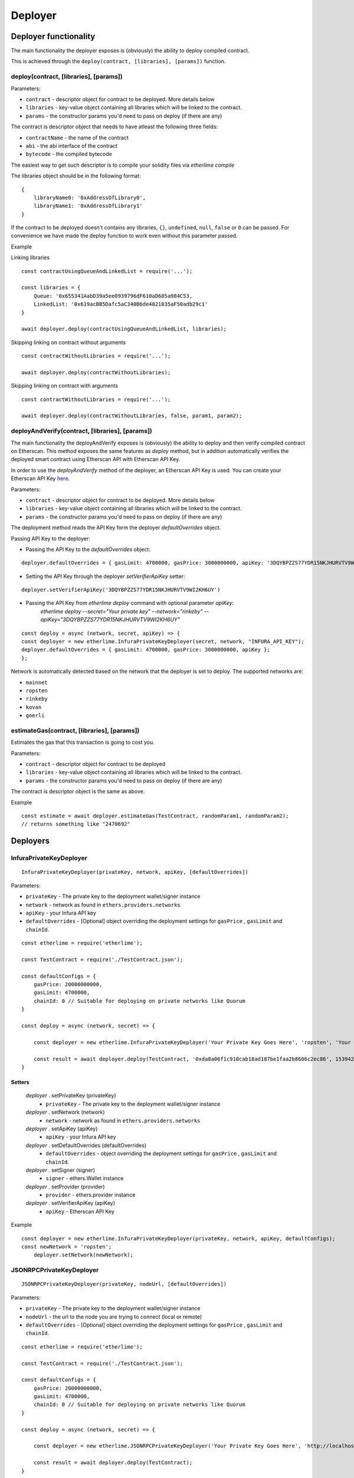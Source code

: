 Deployer
********

Deployer functionality
----------------------

The main functionality the deployer exposes is (obviously) the ability
to deploy compiled contract.

This is achieved through the ``deploy(contract, [libraries], [params])`` function. 

deploy(contract, [libraries], [params])
~~~~~~~~~~~~~~~~~~~~~~~~~~~~~~~~~~~~~~~

Parameters:

* ``contract`` - descriptor object for contract to be deployed. More details below
* ``libraries`` - key-value object containing all libraries which will be linked to the contract.
* ``params`` - the constructor params you'd need to pass on deploy (if there are any)

The contract is descriptor object that needs to have atleast the following three fields: 

* ``contractName`` - the name of the contract 
* ``abi`` - the abi interface of the contract
* ``bytecode`` - the compiled bytecode

The easiest way to get such descriptor is to compile your solidity files via `etherlime compile`

The libraries object should be in the following format:

::

    {
        libraryName0: '0xAddressOfLibrary0',
        libraryName1: '0xAddressOfLibrary1'
    }

If the contract to be deployed doesn't contains any libraries, ``{}``, ``undefined``, ``null``, ``false`` or ``0`` can be passed. For convenience we have made the deploy function to work even without this parameter passed.

Example

Linking libraries

::

    const contractUsingQueueAndLinkedList = require('...');

    const libraries = {
        Queue: '0x655341AabD39a5ee0939796dF610aD685a984C53,
        LinkedList: '0x619acBB5Dafc5aC340B6de4821835aF50adb29c1'
    }

    await deployer.deploy(contractUsingQueueAndLinkedList, libraries);

Skipping linking on contract without arguments

::

    const contractWithoutLibraries = require('...');

    await deployer.deploy(contractWithoutLibraries);

Skipping linking on contract with arguments

::

    const contractWithoutLibraries = require('...');

    await deployer.deploy(contractWithoutLibraries, false, param1, param2);


deployAndVerify(contract, [libraries], [params])
~~~~~~~~~~~~~~~~~~~~~~~~~~~~~~~~~~~~~~~~~~~~~~~~

The main functionality the deployAndVerify exposes is (obviously) the ability
to deploy and then verify compiled contract on Etherscan. This method exposes the same features as `deploy` method, but in addition automatically verifies the deployed smart contract using Etherscan API with Etherscan API Key.

In order to use the `deployAndVerify` method of the deployer, an Etherscan API Key is used. You can create your Etherscan API Key here_.

.. _here: https://etherscan.io/login?cmd=last

Parameters:

* ``contract`` - descriptor object for contract to be deployed. More details below
* ``libraries`` - key-value object containing all libraries which will be linked to the contract.
* ``params`` - the constructor params you'd need to pass on deploy (if there are any)

The deployment method reads the API Key form the deployer `defaultOverrides` object.

Passing API Key to the deployer:

* Passing the API Key to the `defaultOverrides` object:

:: 

    deployer.defaultOverrides = { gasLimit: 4700000, gasPrice: 3000000000, apiKey: '3DQYBPZZS77YDR15NKJHURVTV9WI2KH6UY' };

* Setting the API Key through the deployer `setVerifierApiKey` setter:

::

    deployer.setVerifierApiKey('3DQYBPZZS77YDR15NKJHURVTV9WI2KH6UY')


* Passing the API Key from `etherlime deploy` command with optional parameter `apiKey`:
    `etherlime deploy --secret="Your private key" --network="rinkeby" --apiKey="3DQYBPZZS77YDR15NKJHURVTV9WI2KH6UY"` 

::

    const deploy = async (network, secret, apiKey) => {
    const deployer = new etherlime.InfuraPrivateKeyDeployer(secret, network, "INFURA_API_KEY");
    deployer.defaultOverrides = { gasLimit: 4700000, gasPrice: 3000000000, apiKey };
    };

Network is automatically detected based on the network that the deployer is set to deploy. The supported networks are:

* ``mainnet``
* ``ropsten``
* ``rinkeby``
* ``kovan``
* ``goerli``


estimateGas(contract, [libraries], [params])
~~~~~~~~~~~~~~~~~~~~~~~~~~~~~~~~~~~~~~~~~~~~

Estimates the gas that this transaction is going to cost you.

Parameters:

* ``contract`` - descriptor object for contract to be deployed
* ``libraries`` - key-value object containing all libraries which will be linked to the contract.
* ``params`` - the constructor params you'd need to pass on deploy (if there are any)

The contract is descriptor object is the same as above.

Example
::

    const estimate = await deployer.estimateGas(TestContract, randomParam1, randomParam2);
    // returns something like "2470692"

Deployers
---------

InfuraPrivateKeyDeployer
~~~~~~~~~~~~~~~~~~~~~~~~

::

    InfuraPrivateKeyDeployer(privateKey, network, apiKey, [defaultOverrides])

Parameters:

* ``privateKey`` - The private key to the deployment wallet/signer instance
* ``network`` - network as found in ``ethers.providers.networks``
* ``apiKey`` - your Infura API key
* ``defaultOverrides`` - [Optional] object overriding the deployment settings for ``gasPrice`` , ``gasLimit`` and ``chainId``.

::

    const etherlime = require('etherlime');

    const TestContract = require('./TestContract.json');

    const defaultConfigs = {
        gasPrice: 20000000000,
        gasLimit: 4700000,
        chainId: 0 // Suitable for deploying on private networks like Quorum
    }

    const deploy = async (network, secret) => {

        const deployer = new etherlime.InfuraPrivateKeyDeployer('Your Private Key Goes Here', 'ropsten', 'Your Infura API Key', defaultConfigs);
        
        const result = await deployer.deploy(TestContract, '0xda8a06f1c910cab18ad187be1faa2b8606c2ec86', 1539426974);
    }

Setters
^^^^^^^

    `deployer` . setPrivateKey (privateKey)
        * ``privateKey`` - The private key to the deployment wallet/signer instance

    `deployer` . setNetwork (network)
        * ``network`` - network as found in ``ethers.providers.networks``

    `deployer` . setApiKey (apiKey)
        * ``apiKey`` - your Infura API key

    `deployer` . setDefaultOverrides (defaultOverrides)
        * ``defaultOverrides`` - object overriding the deployment settings for ``gasPrice`` , ``gasLimit`` and ``chainId``.

    `deployer` . setSigner (signer)
        * ``signer`` - ethers.Wallet instance

    `deployer` . setProvider (provider)
        * ``provider`` - ethers.provider instance

    `deployer` . setVerifierApiKey (apiKey)
        * ``apiKey`` - Etherscan API Key

Example
::

    const deployer = new etherlime.InfuraPrivateKeyDeployer(privateKey, network, apiKey, defaultConfigs);
    const newNetwork = 'ropsten';
	deployer.setNetwork(newNetwork);

JSONRPCPrivateKeyDeployer
~~~~~~~~~~~~~~~~~~~~~~~~~

::

    JSONRPCPrivateKeyDeployer(privateKey, nodeUrl, [defaultOverrides])

Parameters:

* ``privateKey`` - The private key to the deployment wallet/signer instance
* ``nodeUrl`` - the url to the node you are trying to connect (local or remote)
* ``defaultOverrides`` - [Optional] object overriding the deployment settings for ``gasPrice`` , ``gasLimit`` and ``chainId``.

::

    const etherlime = require('etherlime');

    const TestContract = require('./TestContract.json');

    const defaultConfigs = {
        gasPrice: 20000000000,
        gasLimit: 4700000,
        chainId: 0 // Suitable for deploying on private networks like Quorum
    }

    const deploy = async (network, secret) => {

        const deployer = new etherlime.JSONRPCPrivateKeyDeployer('Your Private Key Goes Here', 'http://localhost:8545/', defaultConfigs);
        
        const result = await deployer.deploy(TestContract);
    }

Setters
^^^^^^^

    `deployer` . setPrivateKey (privateKey)
        * ``privateKey`` - The private key to the deployment wallet/signer instance

    `deployer` . setNodeUrl (nodeUrl)
        * ``nodeUrl`` - the url to the node you are trying to connect (local or remote)

    `deployer` . setDefaultOverrides (defaultOverrides)
        * ``defaultOverrides`` - object overriding the deployment settings for ``gasPrice`` , ``gasLimit`` and ``chainId``.

    `deployer` . setSigner (signer)
        * ``signer`` - ethers.Wallet instance

    `deployer` . setProvider (provider)
        * ``provider`` - ethers.provider instance

    `deployer` . setVerifierApiKey (apiKey)
        * ``apiKey`` - Etherscan API Key

Example
::

    const deployer = new etherlime.JSONRPCPrivateKeyDeployer(privateKey, nodeUrl, defaultOverrides);
 	const newNodeUrl = http://localhost:9545;
	deployer.setNodeUrl(newNodeUrl);

EtherlimeGanacheDeployer
~~~~~~~~~~~~~~~~~~~~~~~~

::

    EtherlimeGanacheDeployer([privateKey], [port], [defaultOverrides])

Parameters:

* ``privateKey`` - [Optional] The private key to the deployment wallet/signer instance. Defauts to the first one in the `etherlime ganache`
* ``port`` - [Optional] the port you've ran the etherlime ganache on. Defaults to 8545.
* ``defaultOverrides`` - [Optional] object overriding the deployment settings for ``gasPrice`` , ``gasLimit`` and ``chainId``.

**This deployer only works with etherlime ganache**

::

    const etherlime = require('etherlime');

    const TestContract = require('./TestContract.json');

    const defaultConfigs = {
        gasPrice: 20000000000,
        gasLimit: 4700000,
        chainId: 0 // Suitable for deploying on private networks like Quorum
    }

    const deploy = async (network, secret) => {

        const deployer = new etherlime.EtherlimeGanacheDeployer();
        
        const result = await deployer.deploy(TestContract);
    }

Setters
^^^^^^^

    `deployer` . setPrivateKey (privateKey)
        * ``privateKey`` - The private key to the deployment wallet/signer instance

    `deployer` . setPort (port)
        * ``port`` - the port you've ran the etherlime ganache on.

    `deployer` . setDefaultOverrides (defaultOverrides)
        * ``defaultOverrides`` - object overriding the deployment settings for ``gasPrice`` , ``gasLimit`` and ``chainId``.

    `deployer` . setNodeUrl (nodeUrl)
        * ``nodeUrl`` - the url to the node you are trying to connect (local or remote)

    `deployer` . setSigner (signer)
        * ``signer`` - ethers.Wallet instance

    `deployer` . setProvider (provider)
        * ``provider`` - ethers.provider instance

    `deployer` . setVerifierApiKey (apiKey)
        * ``apiKey`` - Etherscan API Key

Example
::

    const deployer = new etherlime.EtherlimeGanacheDeployer();
    const port = 9545;
	deployer.setPort(port);
